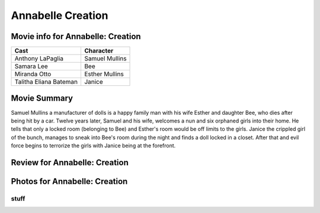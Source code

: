 Annabelle Creation
==================

.. image:: annabelle.jfif

Movie info for Annabelle: Creation
----------------------------------
====================== ===============
Cast                   Character
====================== ===============
Anthony LaPaglia       Samuel Mullins
Samara Lee             Bee
Miranda Otto           Esther Mullins
Talitha Eliana Bateman Janice
====================== ===============

Movie Summary
-------------
Samuel Mullins a manufacturer of dolls is a happy family man with his wife
Esther and daughter Bee, who dies after being hit by a car. Twelve years later,
Samuel and his wife, welcomes a nun and six orphaned girls into their home. He
tells that only a locked room (belonging to Bee) and Esther's room would be off
limits to the girls. Janice the crippled girl of the bunch, manages to sneak
into Bee's room during the night and finds a doll locked in a closet. After that
and evil force begins to terrorize the girls with Janice being at the forefront.

Review for Annabelle: Creation
------------------------------

Photos for Annabelle: Creation
------------------------------

stuff
~~~~~